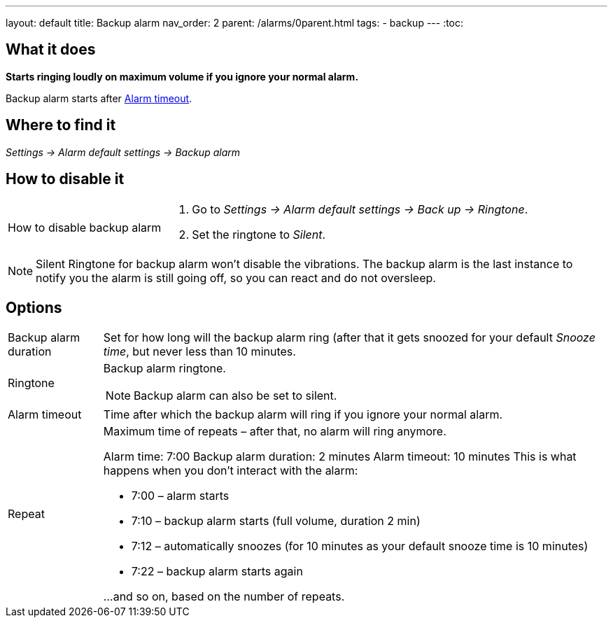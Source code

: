 ---
layout: default
title: Backup alarm
nav_order: 2
parent: /alarms/0parent.html
tags:
- backup
---
:toc:

== What it does
*Starts ringing loudly on maximum volume if you ignore your normal alarm.*

Backup alarm starts after <<alarm-timeout,Alarm timeout>>.

== Where to find it
_Settings -> Alarm default settings -> Backup alarm_

== How to disable it

[horizontal]
How to disable backup alarm::
. Go to _Settings -> Alarm default settings -> Back up -> Ringtone_.
. Set the ringtone to _Silent_.

NOTE: Silent Ringtone for backup alarm won't disable the vibrations. The backup alarm is the last instance to notify you the alarm is still going off, so you can react and do not oversleep.

== Options
[horizontal]
Backup alarm duration:: Set for how long will the backup alarm ring (after that it gets snoozed for your default _Snooze time_, but never less than 10 minutes.
Ringtone:: Backup alarm ringtone.
NOTE: Backup alarm can also be set to silent.
Alarm timeout [[alarm-timeout]]:: Time after which the backup alarm will ring if you ignore your normal alarm.
Repeat:: Maximum time of repeats – after that, no alarm will ring anymore.
+
[EXAMPLE]
====
Alarm time: 7:00
Backup alarm duration: 2 minutes
Alarm timeout: 10 minutes
This is what happens when you don’t interact with the alarm:

- 7:00 – alarm starts
- 7:10 – backup alarm starts (full volume, duration 2 min)
- 7:12 – automatically snoozes (for 10 minutes as your default snooze time is 10 minutes)
- 7:22 – backup alarm starts again

…and so on, based on the number of repeats.
====